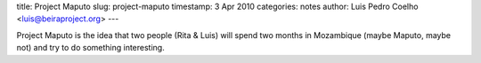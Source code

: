 title: Project Maputo
slug: project-maputo
timestamp: 3 Apr 2010
categories: notes
author: Luis Pedro Coelho <luis@beiraproject.org>
---

Project Maputo is the idea that two people (Rita & Luis) will spend two months
in Mozambique (maybe Maputo, maybe not) and try to do something interesting.

